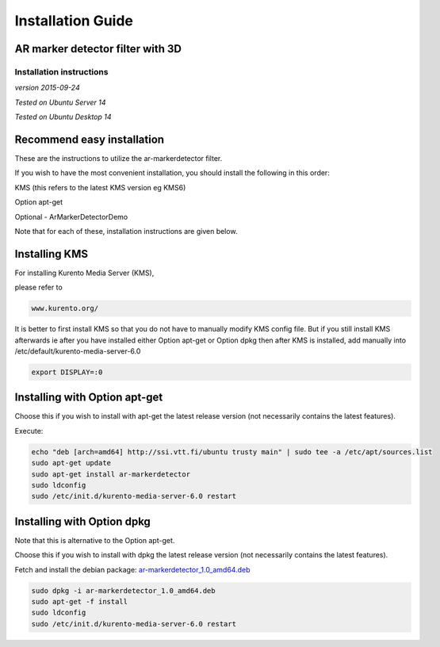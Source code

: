 *****
Installation Guide
*****

AR marker detector filter with 3D
=================================

Installation instructions
-------------------------

*version 2015-09-24*

*Tested on Ubuntu Server 14*

*Tested on Ubuntu Desktop 14*

Recommend easy installation
===========================

These are the instructions to utilize the ar-markerdetector filter.

If you wish to have the most convenient installation, you should install
the following in this order:

KMS (this refers to the latest KMS version eg KMS6)

Option apt-get

Optional - ArMarkerDetectorDemo

Note that for each of these, installation instructions are given below.

Installing KMS
==============

For installing Kurento Media Server (KMS),

please refer to

.. code:: bash

    www.kurento.org/

It is better to first install KMS so that you do not have to manually
modify KMS config file. But if you still install KMS afterwards ie after
you have installed either Option apt-get or Option dpkg then after KMS
is installed, add manually into /etc/default/kurento-media-server-6.0

.. code:: bash

    export DISPLAY=:0

Installing with Option apt-get
==============================

Choose this if you wish to install with apt-get the latest release
version (not necessarily contains the latest features).

Execute:

.. code:: bash

    echo "deb [arch=amd64] http://ssi.vtt.fi/ubuntu trusty main" | sudo tee -a /etc/apt/sources.list
    sudo apt-get update
    sudo apt-get install ar-markerdetector
    sudo ldconfig
    sudo /etc/init.d/kurento-media-server-6.0 restart

Installing with Option dpkg
===========================

Note that this is alternative to the Option apt-get.

Choose this if you wish to install with dpkg the latest release version
(not necessarily contains the latest features).

Fetch and install the debian package:
`ar-markerdetector\_1.0\_amd64.deb <http://ssi.vtt.fi/ubuntu/dists/trusty/main/binary-amd64/amd64/ar-markerdetector_1.0_amd64.deb>`__

.. code:: bash

    sudo dpkg -i ar-markerdetector_1.0_amd64.deb
    sudo apt-get -f install
    sudo ldconfig
    sudo /etc/init.d/kurento-media-server-6.0 restart

